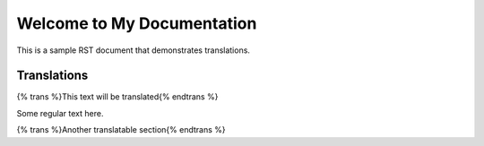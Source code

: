 Welcome to My Documentation
==========================

This is a sample RST document that demonstrates translations.

Translations
-----------

{% trans %}This text will be translated{% endtrans %}

Some regular text here.

{% trans %}Another translatable section{% endtrans %}